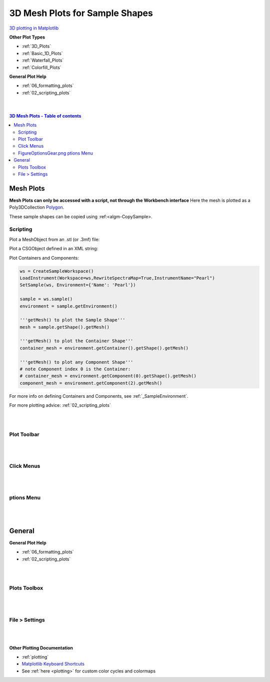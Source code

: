 .. _Mesh_Plots:

===============================
3D Mesh Plots for Sample Shapes
===============================

.. TO UPDATE find these images in a .pptx file at https://github.com/mantidproject/documents/blob/master/Images/Images_for_Docs/formatting_plots.pptx

`3D plotting in Matplotlib <https://matplotlib.org/mpl_toolkits/mplot3d/tutorial.html>`_

**Other Plot Types**

* :ref:`3D_Plots`
* :ref:`Basic_1D_Plots`
* :ref:`Waterfall_Plots`
* :ref:`Colorfill_Plots`


**General Plot Help**

* :ref:`06_formatting_plots`
* :ref:`02_scripting_plots`

|
|

.. contents:: 3D Mesh Plots - Table of contents
    :local:

Mesh Plots
==========

**Mesh Plots can only be accessed with a script, not through the Workbench interface**
Here the mesh is plotted as a Poly3DCollection `Polygon <https://matplotlib.org/stable/tutorials/toolkits/mplot3d.html#polygon-plots>`_.

These sample shapes can be copied using :ref:<algm-CopySample>.

Scripting
---------

Plot a MeshObject from an .stl (or .3mf) file:

.. plot::
   :include-source:

    from mantid.simpleapi import *
    import matplotlib.pyplot as plt
    import numpy as np

    from mpl_toolkits.mplot3d.art3d import Poly3DCollection
    from mantid.api import AnalysisDataService as ADS

    # load sample shape mesh file for a workspace
    ws = CreateSampleWorkspace()
    # alternatively: ws = Load('filepath') or ws = ADS.retrieve('ws')
    ws = LoadSampleShape(ws, "tube.stl")

    # get shape and mesh vertices
    sample = ws.sample()
    shape = sample.getShape()
    mesh = shape.getMesh()

    # Create 3D Polygon and set facecolor
    mesh_polygon = Poly3DCollection(mesh, facecolors = ['g'], edgecolors = ['b'], alpha = 0.5, linewidths=0.1)

    fig, axes = plt.subplots(subplot_kw={'projection':'mantid3d'})
    axes.add_collection3d(mesh_polygon)

    # Auto scale to the mesh size
    axes_lims = mesh.flatten()
    axes.auto_scale_xyz(axes_lims, axes_lims, axes_lims)

    axes.set_title('Sample Shape: Tube')
    axes.set_xlabel('X / m')
    axes.set_ylabel('Y / m')
    axes.set_zlabel('Z / m')

    plt.show()

Plot a CSGObject defined in an XML string:

.. plot::
   :include-source:

    # import mantid algorithms, numpy and matplotlib
    from mantid.simpleapi import *
    import matplotlib.pyplot as plt
    import numpy as np
    from mpl_toolkits.mplot3d.art3d import Poly3DCollection
    from mantid.api import AnalysisDataService as ADS

    ws = CreateSampleWorkspace()

    merge_xml = ' \
    <cylinder id="stick"> \
      <centre-of-bottom-base x="-0.5" y="0.0" z="0.0" /> \
      <axis x="1.0" y="0.0" z="0.0" />  \
      <radius val="0.05" /> \
      <height val="1.0" /> \
    </cylinder> \
    \
    <sphere id="some-sphere"> \
      <centre x="0.0"  y="0.0" z="0.0" /> \
      <radius val="0.5" /> \
    </sphere> \
    \
    <rotate-all x="90" y="-45" z="0" />
    <algebra val="some-sphere (# stick)" /> \
    '

    # Set sample geometry of workspace to this CSG object
    SetSample(ws, Geometry={'Shape': 'CSG', 'Value': cuboid_xml})

    sample = ws.sample()
    shape = sample.getShape()
    mesh = shape.getMesh()

    mesh_polygon_a = Poly3DCollection(mesh, facecolors = 'blue', linewidths=0.1)

    fig, axes = plt.subplots(subplot_kw={'projection':'mantid3d'})
    axes.add_collection3d(mesh_polygon_a)

    # Auto scale to the mesh size
    axes_lims = mesh.flatten()
    axes.auto_scale_xyz(axes_lims, axes_lims, axes_lims)

    axes.set_title('Sample Shape: Microphone')
    axes.set_xlabel('X / m')
    axes.set_ylabel('Y / m')
    axes.set_zlabel('Z / m')

    plt.show()

Plot Containers and Components:

.. code-block:: python

   ws = CreateSampleWorkspace()
   LoadInstrument(Workspace=ws,RewriteSpectraMap=True,InstrumentName="Pearl")
   SetSample(ws, Environment={'Name': 'Pearl'})

   sample = ws.sample()
   environment = sample.getEnvironment()

   '''getMesh() to plot the Sample Shape'''
   mesh = sample.getShape().getMesh()

   '''getMesh() to plot the Container Shape'''
   container_mesh = environment.getContainer().getShape().getMesh()

   '''getMesh() to plot any Component Shape'''
   # note Component index 0 is the Container:
   # container_mesh = environment.getComponent(0).getShape().getMesh()
   component_mesh = environment.getComponent(2).getMesh()

.. plot::
   :include-source:

   # import mantid algorithms, numpy and matplotlib
   from mantid.simpleapi import *
   import matplotlib.pyplot as plt
   from mpl_toolkits.mplot3d.art3d import Poly3DCollection

   # A fake host workspace, replace this with your real one.
   ws = CreateSampleWorkspace()
   LoadInstrument(Workspace=ws,RewriteSpectraMap=True,InstrumentName="Pearl")
   SetSample(ws, Environment={'Name': 'Pearl'})

   sample = ws.sample()
   environment = sample.getEnvironment()

   mesh = sample.getShape().getMesh()
   container_mesh = environment.getContainer().getShape().getMesh()

   mesh_polygon_a = Poly3DCollection(mesh, facecolors = 'green', edgecolors='blue',alpha = 0.5, linewidths=0.1, zorder = 0.3)
   mesh_polygon_b = Poly3DCollection(container_mesh, edgecolors='red', alpha = 0.1, linewidths=0.05, zorder = 0.5)
   mesh_polygon_b.set_facecolor((1,0,0,0.5))

   fig, axes = plt.subplots(subplot_kw={'projection':'mantid3d'})
   axes.add_collection3d(mesh_polygon_a)
   axes.add_collection3d(mesh_polygon_b)

   for i in (1,3,5):
      print(i)
      mesh_polygon_i = Poly3DCollection(environment.getComponent(i).getMesh(), edgecolors='red', alpha = 0.1, linewidths=0.05, zorder = 0.5)
      mesh_polygon_i.set_facecolor((1,0,0,0.5))
      axes.add_collection3d(mesh_polygon_i)

   # Auto scale to the mesh size
   axes_lims = (-0.03,0.03)
   axes.auto_scale_xyz(axes_lims, axes_lims, axes_lims)

   axes.set_title('Pearl Sample in Container and Components(1,3,5)')
   axes.set_xlabel('X / m')
   axes.set_ylabel('Y / m')
   axes.set_zlabel('Z / m')
   axes.view_init(elev=5, azim=40)

   # Add arrow along beam direction (scaled down by 400)
   source = (ws.getInstrument().getSource().getPos())
   sample = ws.getInstrument().getSample().getPos() - source
   factor = 400
   axes.quiver(
         source[0]/factor, source[1]/factor, source[2]/factor,
         sample[0]/factor, sample[1]/factor, sample[2]/factor,
         color = 'black'
   )

   plt.show()

For more info on defining Containers and Components, see :ref:`_SampleEnvironment`.

For more plotting advice: :ref:`02_scripting_plots`

|
|

Plot Toolbar
------------

.. figure:: /images/PlotToolbar3DSurface.png
   :alt: Plot Toolbar Mesh Plots
   :align: center

|
|

Click Menus
-----------

.. figure:: /images/PlotClickMenus3DMesh.png
   :alt: Click Menus Surface Plots
   :align: center
   :width: 1500px

|
|

|FigureOptionsGear.png| ptions Menu
-----------------------------------

.. figure:: /images/PlotOptions3DSurface.png
   :alt: Plot Options 3D Surface
   :align: center


|
|

General
=======

**General Plot Help**

* :ref:`06_formatting_plots`
* :ref:`02_scripting_plots`

|
|

Plots Toolbox
-------------

.. figure:: /images/PlotsWindow.png
   :alt: Plot Toolbox
   :align: center
   :width: 800px

|
|

File > Settings
---------------

.. figure:: /images/PlotSettings.png
   :alt: Plot Settings
   :align: center
   :width: 850px

|
|

**Other Plotting Documentation**

* :ref:`plotting`
* `Matplotlib Keyboard Shortcuts <https://matplotlib.org/3.1.1/users/navigation_toolbar.html#navigation-keyboard-shortcuts>`_
* See :ref:`here <plotting>` for custom color cycles and colormaps

.. |FigureOptionsGear.png| image:: /images/FigureOptionsGear.png
   :width: 150px
